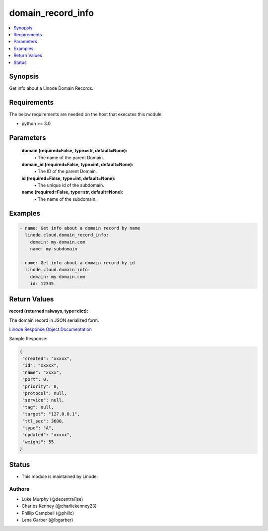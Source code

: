 .. _domain_record_info_module:


domain_record_info
==================

.. contents::
   :local:
   :depth: 1


Synopsis
--------

Get info about a Linode Domain Records.



Requirements
------------
The below requirements are needed on the host that executes this module.

- python >= 3.0



Parameters
----------

  **domain (required=False, type=str, default=None):**
    \• The name of the parent Domain.


  **domain_id (required=False, type=int, default=None):**
    \• The ID of the parent Domain.


  **id (required=False, type=int, default=None):**
    \• The unique id of the subdomain.


  **name (required=False, type=str, default=None):**
    \• The name of the subdomain.







Examples
--------

.. code-block:: yaml+jinja

    
    - name: Get info about a domain record by name
      linode.cloud.domain_record_info:
        domain: my-domain.com
        name: my-subdomain

    - name: Get info about a domain record by id
      linode.cloud.domain_info:
        domain: my-domain.com
        id: 12345




Return Values
-------------

**record (returned=always, type=dict):**

The domain record in JSON serialized form.

`Linode Response Object Documentation <https://www.linode.com/docs/api/domains/#domain-record-view>`_

Sample Response:

.. code-block:: JSON

    {
     "created": "xxxxx",
     "id": "xxxxx",
     "name": "xxxx",
     "port": 0,
     "priority": 0,
     "protocol": null,
     "service": null,
     "tag": null,
     "target": "127.0.0.1",
     "ttl_sec": 3600,
     "type": "A",
     "updated": "xxxxx",
     "weight": 55
    }





Status
------




- This module is maintained by Linode.



Authors
~~~~~~~

- Luke Murphy (@decentral1se)
- Charles Kenney (@charliekenney23)
- Phillip Campbell (@phillc)
- Lena Garber (@lbgarber)

